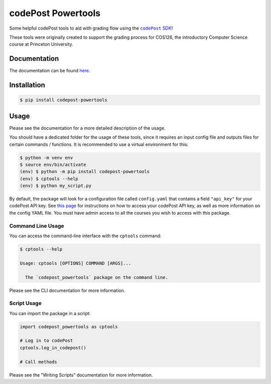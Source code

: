 codePost Powertools
===================

.. badges

.. image:: https://readthedocs.org/projects/codepost-powertools/badge/?version=latest
   :target: https://codepost-powertools.readthedocs.io/en/latest/?badge=latest
   :alt: Documentation Status

.. |codePost SDK| replace:: ``codePost`` SDK
.. _codePost SDK: https://github.com/codepost-io/codepost-python

Some helpful codePost tools to aid with grading flow using the |codePost SDK|_!

These tools were originally created to support the grading process for COS126,
the introductory Computer Science course at Princeton University.

.. end-intro

Documentation
-------------

The documentation can be found
`here <https://codepost-powertools.readthedocs.io/en/latest/>`_.

.. The "Overview" page in the documentation is a more detailed version of the
   below. Note that it does not use it directly, since this file must be PyPi-
   compliant. See:
   https://packaging.python.org/en/latest/guides/making-a-pypi-friendly-readme/#validating-restructuredtext-markup

Installation
------------

.. code-block:: bash

   $ pip install codepost-powertools

Usage
-----

Please see the documentation for a more detailed description of the usage.

You should have a dedicated folder for the usage of these tools, since it
requires an input config file and outputs files for certain commands /
functions. It is recommended to use a virtual environment for this:

.. code-block:: bash

   $ python -m venv env
   $ source env/bin/activate
   (env) $ python -m pip install codepost-powertools
   (env) $ cptools --help
   (env) $ python my_script.py

By default, the package will look for a configuration file called
``config.yaml`` that contains a field ``"api_key"`` for your codePost API key.
See
`this page <https://docs.codepost.io/docs#2-obtaining-your-codepost-api-key>`_
for instructions on how to access your codePost API key, as well as more
information on the config YAML file. You must have admin access to all the
courses you wish to access with this package.

Command Line Usage
^^^^^^^^^^^^^^^^^^

You can access the command-line interface with the ``cptools`` command:

.. code-block:: bash

   $ cptools --help

   Usage: cptools [OPTIONS] COMMAND [ARGS]...

     The `codepost_powertools` package on the command line.

Please see the CLI documentation for more information.

Script Usage
^^^^^^^^^^^^

You can import the package in a script:

.. code-block:: python

   import codepost_powertools as cptools
   
   # Log in to codePost
   cptools.log_in_codepost()

   # Call methods

Please see the "Writing Scripts" documentation for more information.
